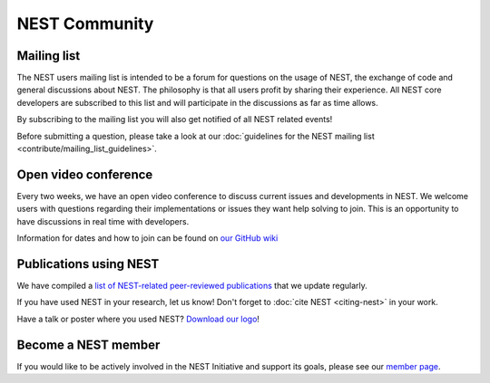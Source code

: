 .. _nest_community:

NEST Community
==============

Mailing list
------------

The NEST users mailing list is intended to be a forum for questions on the usage
of NEST, the exchange of code and general discussions about NEST.  The philosophy
is that all users profit by sharing their experience. All NEST core developers
are subscribed to this list and will participate in the discussions as far as
time allows.

By subscribing to the mailing list you will also get notified of all NEST related events!

Before submitting a question, please take a look at our :doc:`guidelines for the NEST mailing list <contribute/mailing_list_guidelines>`.

Open video conference
---------------------

Every two weeks, we have an open video conference to discuss current issues and developments in NEST.
We welcome users with questions regarding their implementations or issues they want help solving to join.
This is an opportunity to have discussions in real time with developers.

Information for dates and how to join can be found on `our GitHub wiki <https://github.com/nest/nest-simulator/wiki/Open-NEST-Developer-Video-Conference>`_

Publications using NEST
-----------------------

We have compiled  a `list of NEST-related peer-reviewed publications <https://www.nest-simulator.org/publications/>`_ that
we update regularly.

If you have used NEST in your research, let us know!
Don't forget to :doc:`cite NEST <citing-nest>` in your work.

Have a talk or poster where you used NEST? `Download our logo  <https://github.com/nest/nest-simulator/tree/master/doc/logos>`_!

Become a NEST member
--------------------

If you would like to be actively involved in the NEST Initiative and support its
goals, please see our `member page <https://www.nest-initiative.org/membership>`_.


